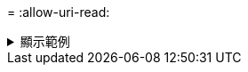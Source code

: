 = 
:allow-uri-read: 


.顯示範例
[%collapsible]
====
[listing]
----
[root@user-1 linux]# ./xcp chown -user-from user2 -v -user user1
101.101.10.210:/s_v1/smaple_set/D1

changed ownership of 101.101.10.210:/s_v1/smaple_set/D1 from 1004:1003 to 1001:1003
changed ownership of 101.101.10.210:/s_v1/smaple_set/D1/1.img from 1004:1003 to 1001:1003
changed ownership of 101.101.10.210:/s_v1/smaple_set/D1/1.txt from 1004:1003 to 1001:1003
changed ownership of 101.101.10.210:/s_v1/smaple_set/D1/softlink_1.img from 1004:1003 to
1001:1003
changed ownership of 101.101.10.210:/s_v1/smaple_set/D1/softlink_to_hardlink_1.img from
1004:1003 to 1001:1003
changed ownership of 101.101.10.210:/s_v1/smaple_set/D1/hardlink_1.img from 1004:1003 to
1001:1003
Xcp command : xcp chown -user-from user2 -v -user user1
101.101.10.210:/s_v1/smaple_set/D1
Stats : 6 scanned, 6 changed ownership
Speed : 2.25 KiB in (2.02 KiB/s), 1.11 KiB out (1.00 KiB/s)
Total Time : 1s.

STATUS : PASSED
[root@user-1]
----
====